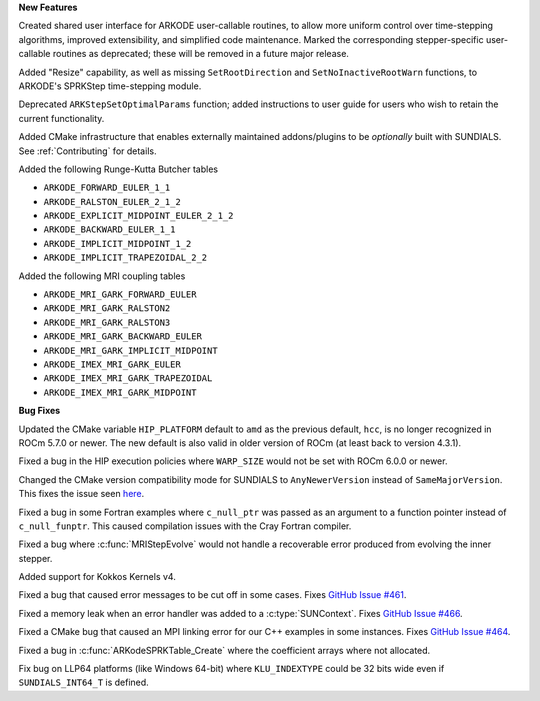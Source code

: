**New Features**

Created shared user interface for ARKODE user-callable routines, to allow more
uniform control over time-stepping algorithms, improved extensibility, and
simplified code maintenance.  Marked the corresponding stepper-specific
user-callable routines as deprecated; these will be removed in a future major
release.

Added "Resize" capability, as well as missing ``SetRootDirection`` and
``SetNoInactiveRootWarn`` functions, to ARKODE's SPRKStep time-stepping module.

Deprecated ``ARKStepSetOptimalParams`` function; added instructions to user guide
for users who wish to retain the current functionality.

Added CMake infrastructure that enables externally maintained addons/plugins
to be *optionally* built with SUNDIALS. See :ref:`Contributing` for details.

Added the following Runge-Kutta Butcher tables

* ``ARKODE_FORWARD_EULER_1_1``
* ``ARKODE_RALSTON_EULER_2_1_2``
* ``ARKODE_EXPLICIT_MIDPOINT_EULER_2_1_2``
* ``ARKODE_BACKWARD_EULER_1_1``
* ``ARKODE_IMPLICIT_MIDPOINT_1_2``
* ``ARKODE_IMPLICIT_TRAPEZOIDAL_2_2``

Added the following MRI coupling tables

* ``ARKODE_MRI_GARK_FORWARD_EULER``
* ``ARKODE_MRI_GARK_RALSTON2``
* ``ARKODE_MRI_GARK_RALSTON3``
* ``ARKODE_MRI_GARK_BACKWARD_EULER``
* ``ARKODE_MRI_GARK_IMPLICIT_MIDPOINT``
* ``ARKODE_IMEX_MRI_GARK_EULER``
* ``ARKODE_IMEX_MRI_GARK_TRAPEZOIDAL``
* ``ARKODE_IMEX_MRI_GARK_MIDPOINT``

**Bug Fixes**

Updated the CMake variable ``HIP_PLATFORM`` default to ``amd`` as the previous
default, ``hcc``, is no longer recognized in ROCm 5.7.0 or newer. The new
default is also valid in older version of ROCm (at least back to version 4.3.1).

Fixed a bug in the HIP execution policies where ``WARP_SIZE`` would not be set
with ROCm 6.0.0 or newer.

Changed the CMake version compatibility mode for SUNDIALS to ``AnyNewerVersion``
instead of ``SameMajorVersion``. This fixes the issue seen
`here <https://github.com/AMReX-Codes/amrex/pull/3835>`_.

Fixed a bug in some Fortran examples where ``c_null_ptr`` was passed as an argument
to a function pointer instead of ``c_null_funptr``. This caused compilation issues
with the Cray Fortran compiler.

Fixed a bug where :c:func:`MRIStepEvolve` would not handle a recoverable error
produced from evolving the inner stepper.

Added support for Kokkos Kernels v4.

Fixed a bug that caused error messages to be cut off in some cases. Fixes `GitHub Issue #461 <https://github.com/LLNL/sundials/issues/461>`_.

Fixed a memory leak when an error handler was added to a :c:type:`SUNContext`. Fixes `GitHub Issue #466 <https://github.com/LLNL/sundials/issues/466>`_.

Fixed a CMake bug that caused an MPI linking error for our C++ examples in some instances. Fixes `GitHub Issue #464 <https://github.com/LLNL/sundials/issues/464>`_.

Fixed a bug in :c:func:`ARKodeSPRKTable_Create` where the coefficient arrays
where not allocated.

Fix bug on LLP64 platforms (like Windows 64-bit) where ``KLU_INDEXTYPE`` could be
32 bits wide even if ``SUNDIALS_INT64_T`` is defined.

